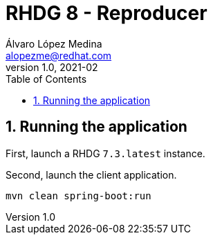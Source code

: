= RHDG 8 - Reproducer
Álvaro López Medina <alopezme@redhat.com>
v1.0, 2021-02
// Create TOC wherever needed
:toc: macro
:sectanchors:
:sectnumlevels: 2
:sectnums:
:source-highlighter: pygments
:imagesdir: images
// Start: Enable admonition icons
ifdef::env-github[]
:tip-caption: :bulb:
:note-caption: :information_source:
:important-caption: :heavy_exclamation_mark:
:caution-caption: :fire:
:warning-caption: :warning:
endif::[]
ifndef::env-github[]
:icons: font
endif::[]
// End: Enable admonition icons
// Create the Table of contents here
toc::[]




== Running the application

First, launch a RHDG `7.3.latest` instance.

Second, launch the client application.
[source, bash]
----
mvn clean spring-boot:run
----